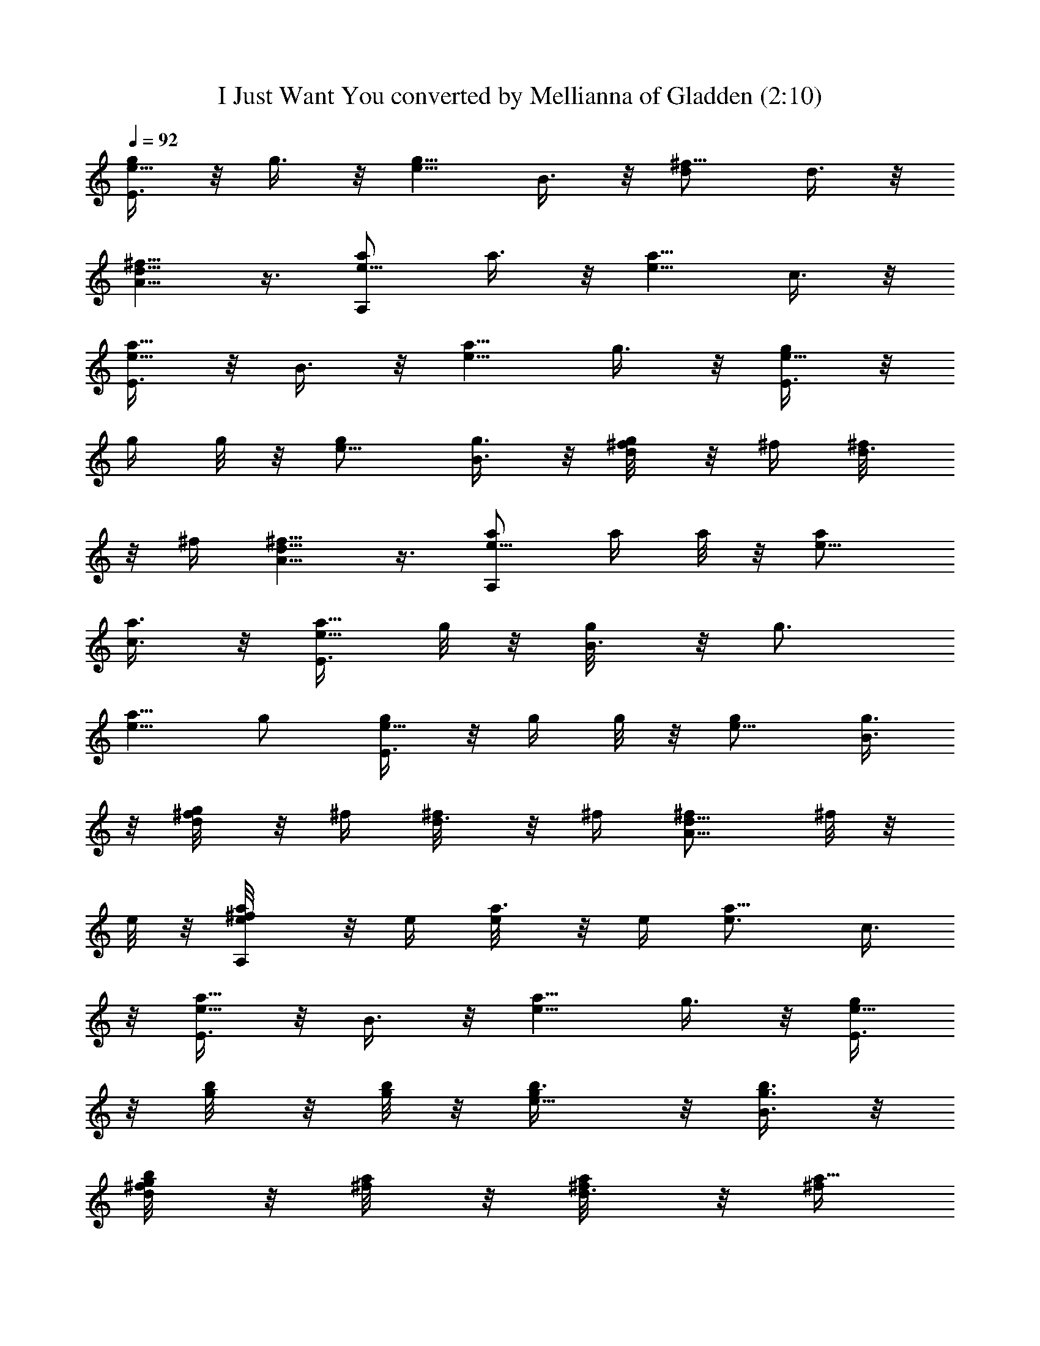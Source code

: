 X:1
T:I Just Want You converted by Mellianna of Gladden (2:10)
Z:Transcribed by LotRO MIDI Player:http://lotro.acasylum.com/midi
%  Original file:I Just Want You.mid
%  Transpose:-7
L:1/4
Q:92
K:C
[E3/8g/2e5/8] z/8 g3/8 z/8 [e5/8g5/8z/2] B3/8 z/8 [^f5/8d/2] d3/8 z/8
[A5/8^f5/8d5/8] z3/8 [A,/2a/2e5/8] a3/8 z/8 [e5/8a5/8z/2] c3/8 z/8
[E3/8e5/8a5/8] z/8 B3/8 z/8 [e5/8a5/8z/2] g3/8 z/8 [E3/8g/2e5/8] z/8
g/4 g/8 z/8 [e5/8g/2] [B3/8g3/8] z/8 [^f/4g/8d/2] z/8 ^f/4 [d3/8^f/8]
z/8 ^f/4 [A5/8^f9/8d5/8] z3/8 [A,/2a/2e5/8] a/4 a/8 z/8 [e5/8a/2]
[c3/8a3/8] z/8 [E3/8a5/8e5/8z/4] g/8 z/8 [B3/8g/8] z/8 [g3/4z/4]
[e5/8a5/8z/2] g/2 [E3/8g/2e5/8] z/8 g/4 g/8 z/8 [e5/8g/2] [B3/8g3/8]
z/8 [^f/4g/8d/2] z/8 ^f/4 [d3/8^f/8] z/8 ^f/4 [A5/8^f/2d5/8] ^f/8 z/8
e/8 z/8 [A,/2^f/8a/2e/4] z/8 e/4 [a3/8e/8] z/8 e/4 [e3/4a5/8z/2] c3/8
z/8 [E3/8e5/8a5/8] z/8 B3/8 z/8 [e5/8a5/8z/2] g3/8 z/8 [E3/8g/2e5/8]
z/8 [g/4b/8] z/8 [g/8b/8] z/8 [e5/8g/2b3/8] z/8 [B3/8g3/8b3/8] z/8
[^f/4g/8d/2b/8] z/8 [^f/4a/8] z/8 [d3/8^f/8a/8] z/8 [^f/4a5/8]
[A5/8^f9/8d5/8] z3/8 [A,/2a/2e5/8] [a/4c'/8] z/8 [a/8c'/8] z/8
[e5/8a/2c'3/8] z/8 [c3/8a3/8c'3/8] z/8 [E3/8a5/8e5/8c'/8] z/8
[g/8b/8] z/8 [B3/8g/8b/8] z/8 [g3/4b5/8z/4] [e5/8a5/8z/2] g/2
[E3/8g/2e5/8] z/8 [g/4b/8] z/8 [g/8b/8] z/8 [e5/8g/2b3/8] z/8
[B3/8g3/8b3/8] z/8 [^f/4g/8d/2b/8] z/8 [^f/4a/8] z/8 [d3/8^f/8a/8]
z/8 [^f/4a3/8] [A5/8^f/2d5/8] [^f/8a/8] z/8 [e/8g/8] z/8
[A,/2^f/8a/2e/4] z/8 [e/4g/8] z/8 [a3/8e/8g/8] z/8 [e/4g]
[e3/4a5/8z/2] c3/8 z/8 [E3/8e5/8a5/8] z/8 B3/8 z/8 [e5/8a5/8g3/8] z/8
[g3/8d3/8^f3/8] z/8 [E3/8g/2e5/8] z/8 g3/8 z/8 [e5/8g5/8z/2] B3/8 z/8
[^f5/8d/2] d3/8 z/8 [A5/8^f5/8d5/8] z3/8 [A,/2a/2e5/8] a3/8 z/8
[e5/8a5/8z/2] c3/8 z/8 [E3/8e5/8a5/8] z/8 B3/8 z/8 [e5/8a5/8z/2] g3/8
z/8 [E3/8g/2e5/8] z/8 g3/8 z/8 [e5/8g5/8z/2] B3/8 z/8 [^f5/8d/2] d3/8
z/8 [A5/8^f5/8d5/8] z3/8 [A,/2a/2e5/8] a3/8 z/8 [e5/8a5/8z/2] c3/8
z/8 [E3/8e5/8a5/8] z/8 B3/8 z/8 [e5/8a5/8z/2] g3/8 z/8 [E3/8g/2e5/8]
z/8 [g/4^a/8] z/8 [g/8^a/8] z/8 [e5/8g/2^a3/8] z/8 [B3/8g3/8^a3/8]
z/8 [^f/4g/8d/2^a/8] z/8 [^f/4=a/8] z/8 [d3/8^f/8a/8] z/8 [^f/4a]
[A5/8^f3/4d5/8] z3/8 [A,/2a/2e5/8] [a/4c'/8] z/8 [a/8c'/8] z/8
[e5/8a/2c'3/8] z/8 [c3/8a3/8c'3/8] z/8 [E3/8a5/8e5/8c'/8] z/8
[g/8^a/8] z/8 [B3/8g/8^a/8] z/8 [g3/4^az/4] [e5/8=a5/8z/2] g3/8 z/8
[E3/8g/2e5/8] z/8 [g3/8^a3/8] z/8 [e5/8g/2^a3/8] z/8 [B3/8g/8^a/8]
z/8 [^f/8=a/8] z/8 [^f/4g/8d/2^a/8] z/8 [^f3/8=a3/8z/4] [d3/8z/4]
[^f/4a/2] [A5/8^f5/8d5/8] z/8 a/8 z/8 [a/4ec21/8A21/8E21/8A,21/8]
a3/4 [a3/4e/2] [e/2z/4] a/4 [a5/8g/2e5/8] [g7/8z/2] [e/2a5/8] e/2
[EBe] [eBE] [d/8A/8D/8] z/8 [D/8A/8d/8] z/8 [d3/8A3/8D3/8] z/8
[d3/8A3/8D3/8] z/8 C/8 z/8 ^A,/8 z/8 [=A,EA] [A,/2E/2A/2] [A,3/8z/4]
a/8 z/8 [G5/8a3/8] z/8 [g5/8z/2] ^F/2 e/8 z/8 [D/8d] z/8 [EBe] [eBE]
[d/8A/8D/8] z/8 [D/8A/8d/8] z/8 [d3/8A3/8D3/8] z/8 [d3/8A3/8D3/8] z/8
C/8 z/8 ^A,/8 z/8 [=A,EA] [A,/2E/2A/2] A,3/8 z/8 G5/8 z3/8 ^F/2 z/4
D/8 z/8 [E3/8g/2e5/8] z/8 g3/8 z/8 [e5/8g5/8z/2] B3/8 z/8 [^f5/8d/2]
d3/8 z/8 [A5/8^f5/8d5/8] z3/8 [A,/2a/2e5/8] a3/8 z/8 [e5/8a5/8z/2]
c3/8 z/8 [E3/8e5/8a5/8] z/8 B3/8 z/8 [e5/8a5/8z/2] g3/8 z/8
[E3/8g/2e5/8] z/8 g3/8 z/8 [e5/8g5/8z/2] B3/8 z/8 [^f5/8d/2] d3/8 z/8
[A5/8^f5/8d5/8] z3/8 [A,/2a/2e5/8] a3/8 z/8 [e5/8a5/8z/2] c3/8 z/8
[E3/8e5/8a5/8] z/8 B3/8 z/8 [e5/8a5/8z/2] g3/8 z/8 [E3/8g/2e5/8] z/8
[g/4^a/8] z/8 [g/8^a/8] z/8 [e5/8g/2^a3/8] z/8 [B3/8g3/8^a3/8] z/8
[^f/4g/8d/2^a/8] z/8 [^f/4=a/8] z/8 [d3/8^f/8a/8] z/8 [^f/4a]
[A5/8^f3/4d5/8] z3/8 [A,/2a/2e5/8] [a/4c'/8] z/8 [a/8c'/8] z/8
[e5/8a/2c'3/8] z/8 [c3/8a3/8c'3/8] z/8 [E3/8a5/8e5/8c'/8] z/8
[g/8^a/8] z/8 [B3/8g/8^a/8] z/8 [g3/4^az/4] [e5/8=a5/8z/2] g3/8 z/8
[E3/8g/2e5/8] z/8 g/4 g/8 z/8 [e5/8g/2] [B3/8g3/8] z/8 [^f/4g/8d/2]
z/8 ^f/4 [d3/8^f/8] z/8 ^f/4 [A5/8^f/4d5/8] ^f3/8 z/8 e/8 z/8
[A,/2^f/8a/2e/4] z/8 e/4 [a3/8e/8E3/8] z/8 e/4 [e3/4^A3/8a5/8] z/8
c3/8 z/8 [E3/8g3/8e5/8a5/8] z/8 [B3/8c3/8] z/8 [e5/8^A3/8a5/8] z/8
[g3/8c3/8] z/8 [E3/8g/2e5/8] z/8 [g/4^a/8] z/8 [g/8^a/8] z/8
[e5/8g/2^a3/8] z/8 [B3/8g3/8^a3/8] z/8 [^f/4g/8d/2^a/8] z/8
[^f/4=a/8] z/8 [d3/8^f/8a/8] z/8 [^f/4a] [=A5/8^f3/4d5/8] z3/8
[A,/2a/2e5/8] [a/4c'/8] z/8 [a/8c'/8] z/8 [e5/8a/2c'3/8] z/8
[c3/8a3/8c'3/8] z/8 [E3/8a5/8e5/8c'/8] z/8 [g/8^a/8] z/8
[B3/8g/8^a/8] z/8 [g3/4^az/4] [e5/8=a5/8z/2] g3/8 z/8 [E3/8g/2e5/8]
z/8 [g3/8^a3/8] z/8 [e5/8g/2^a3/8] z/8 [B3/8g/8^a/8] z/8 [^f/8=a/8]
z/8 [^f/4g/8d/2^a/8] z/8 [^f3/8=a3/8z/4] [d3/8z/4] [^f/4a/2]
[A5/8^f5/8d5/8] z/8 a/8 z/8 [a/4ec21/8A21/8E21/8A,21/8] a3/4
[a3/4e/2] [e/2z/4] a/4 [a5/8g/2e5/8] [g7/8z/2] [e/2a5/8] e/2 [EBe]
[eBE] [d/8A/8D/8] z/8 [D/8A/8d/8] z/8 [d3/8A3/8D3/8] z/8
[d3/8A3/8D3/8] z/8 C/8 z/8 ^A,/8 z/8 [=A,EA] [A,/2E/2A/2] [A,3/8z/4]
a/8 z/8 [G5/8a3/8] z/8 [g5/8z/2] ^F/2 e/8 z/8 [D/8d] z/8 [EBe] [eBE]
[d/8A/8D/8] z/8 [D/8A/8d/8] z/8 [d3/8A3/8D3/8] z/8 [d3/8A3/8D3/8] z/8
C/8 z/8 ^A,/8 z/8 [=A,EA/2] A/2 [A,/2E/2A/2B3/8] z/8 [A,3/8c3/8z/4]
g/8 z/8 [G5/8a3/8e3/8] z/8 [g5/8c3/8] z/8 [^F/2B3/8] z/8
[b11/8c3/8z/4] D/8 z/8 [EBe] [eBE] [d/8A/8D/8] z/8 [D/8A/8d/8] z/8
[d3/8A3/8D3/8] z/8 [d3/8A3/8D3/8] z/8 C/8 z/8 ^A,/8 z/8 [=A,EA]
[A,/2E/2A/2] [A,3/8z/4] g/8 z/8 [G5/8a3/8] z/8 [g5/8z/2] ^F/2 e/8 z/8
[D/8d/8] z/8 [EBe] [eBE] [d/8A/8D/8] z/8 [D/8A/8d/8] z/8
[d3/8A3/8D3/8] z/8 [d3/8A3/8D3/8] z/8 C/8 z/8 ^A,/8 z/8 =A, [a/8c'/8]
[=f/8a/8] [g/8^a/8] [d/8f/8] [f/8=a/8] [e/8g/8] [c/8f/8] [c/8e/8]
[^A/8e/8] [^A/8d/8] [=A/8c/8] [G/8^A/8] [=F/8=A/8] [E/8G/8] [D/8F/8]
[C/8E/8] [^A,/8D/8] [=A,/8C/8] [G,/8^A,/8] [F,/8=A,/8] z/2 [A3/8z/4]
a/8 z/8 [a3/8e3/8z/4] g/8 z/8 [B3/8a/8] z/8 g/8 z/8 [e3/8a3/8z/4] g/8
z/8 [c3/8a/8] z/8 [g3/8z/4] [a/4e3/8] [a/2z/4] d3/8 z/8
[a3/8e3/8g3/8] z/8 [e3/8z/4] g/8 z/8 [e3/8a3/8z/4] g/8 z/8 [^f3/8a/8]
z/8 g/8 z/8 [e3/8a3/8z/4] g/8 z/8 [g3/8a/8] z/8 [b3/8z/4]
[a3/8e3/8z/4] [c'/2z/4] a3/8 z/8 [a3/8e3/8d3/8] z/8 [b3/8z/4] a/8 z/8
[a3/8e3/8b3/8] z/8 a3/8 z/8 [a3/8e3/8] z/8 [g3/8b5/8] z/8 [e3/8a3/8]
z/8 [^f3/8b5/8] z/8 [a3/8e3/8] z/8 [g/4a/8] z/8 [g5/8z/4] [e3/8a3/8]
z/8 ^f3/8 z/8 [a3/8e3/8] z/8 e3/8 z/8 [e3/8a3/8] z/8 d3/8 z/8
[e3/8a3/8] z/8 A3/8 z/8 [a3/8e3/8] z/8 B3/8 z/8 [e3/8a3/8] z/8 c3/8
z/8 [a3/8e3/8] z/8 d3/8 z/8 [a3/8e3/8] z/8 e3/8 z/8 [e3/8a3/8] z/8
^f3/8 z/8 [e3/8a3/8] z/8 g3/8 z/8 [a3/8e3/8] z/8 a3/8 z/8 [a3/8e3/8]
z/8 b3/8 z/8 [a3/8e3/8] z/8 a3/8 z/8 [a3/8e3/8] z/8 g3/8 z/8
[e3/8a3/8] z/8 ^f3/8 z/8 [a3/8e3/8] z/8 g3/8 z/8 [e3/8a3/8] z/8 ^f3/8
z/8 [a3/8e3/8] z/8 e3/8 z/8 [e3/8a3/8] z/8 d3/8 z/8 [e3/8a3/8] 